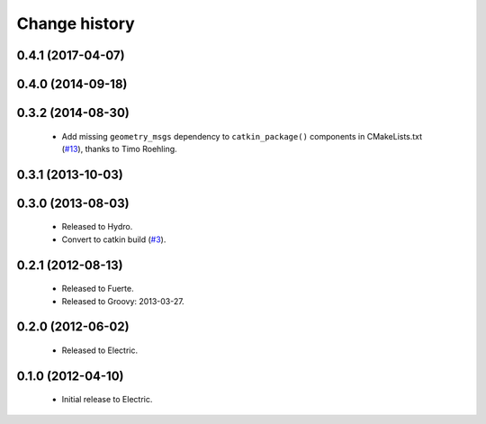 Change history
==============

0.4.1 (2017-04-07)
------------------

0.4.0 (2014-09-18)
------------------

0.3.2 (2014-08-30)
------------------

 * Add missing ``geometry_msgs`` dependency to ``catkin_package()`` 
   components in CMakeLists.txt (`#13`_), thanks to Timo Roehling.

0.3.1 (2013-10-03)
------------------

0.3.0 (2013-08-03)
------------------

 * Released to Hydro.
 * Convert to catkin build (`#3`_).

0.2.1 (2012-08-13)
------------------

 * Released to Fuerte.
 * Released to Groovy: 2013-03-27.

0.2.0 (2012-06-02)
------------------

 * Released to Electric.

0.1.0 (2012-04-10)
------------------

 * Initial release to Electric.

.. _`#3`: https://github.com/ros-geographic-info/geographic_info/issues/3
.. _`#6`: https://github.com/ros-geographic-info/geographic_info/issues/6
.. _`#13`: https://github.com/ros-geographic-info/geographic_info/pull/13
